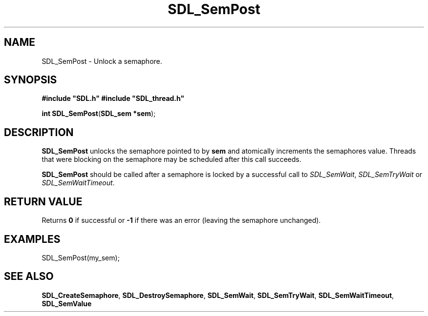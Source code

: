 .TH "SDL_SemPost" "3" "Tue 11 Sep 2001, 23:00" "SDL" "SDL API Reference" 
.SH "NAME"
SDL_SemPost \- Unlock a semaphore\&.
.SH "SYNOPSIS"
.PP
\fB#include "SDL\&.h"
#include "SDL_thread\&.h"
.sp
\fBint \fBSDL_SemPost\fP\fR(\fBSDL_sem *sem\fR);
.SH "DESCRIPTION"
.PP
\fBSDL_SemPost\fP unlocks the semaphore pointed to by \fBsem\fR and atomically increments the semaphores value\&. Threads that were blocking on the semaphore may be scheduled after this call succeeds\&.
.PP
\fBSDL_SemPost\fP should be called after a semaphore is locked by a successful call to \fISDL_SemWait\fR, \fISDL_SemTryWait\fR or \fISDL_SemWaitTimeout\fR\&.
.SH "RETURN VALUE"
.PP
Returns \fB0\fR if successful or \fB-1\fR if there was an error (leaving the semaphore unchanged)\&.
.SH "EXAMPLES"
.PP
.PP
.nf
\f(CWSDL_SemPost(my_sem);\fR
.fi
.PP
.SH "SEE ALSO"
.PP
\fI\fBSDL_CreateSemaphore\fP\fR, \fI\fBSDL_DestroySemaphore\fP\fR, \fI\fBSDL_SemWait\fP\fR, \fI\fBSDL_SemTryWait\fP\fR, \fI\fBSDL_SemWaitTimeout\fP\fR, \fI\fBSDL_SemValue\fP\fR
.\" created by instant / docbook-to-man, Tue 11 Sep 2001, 23:00
